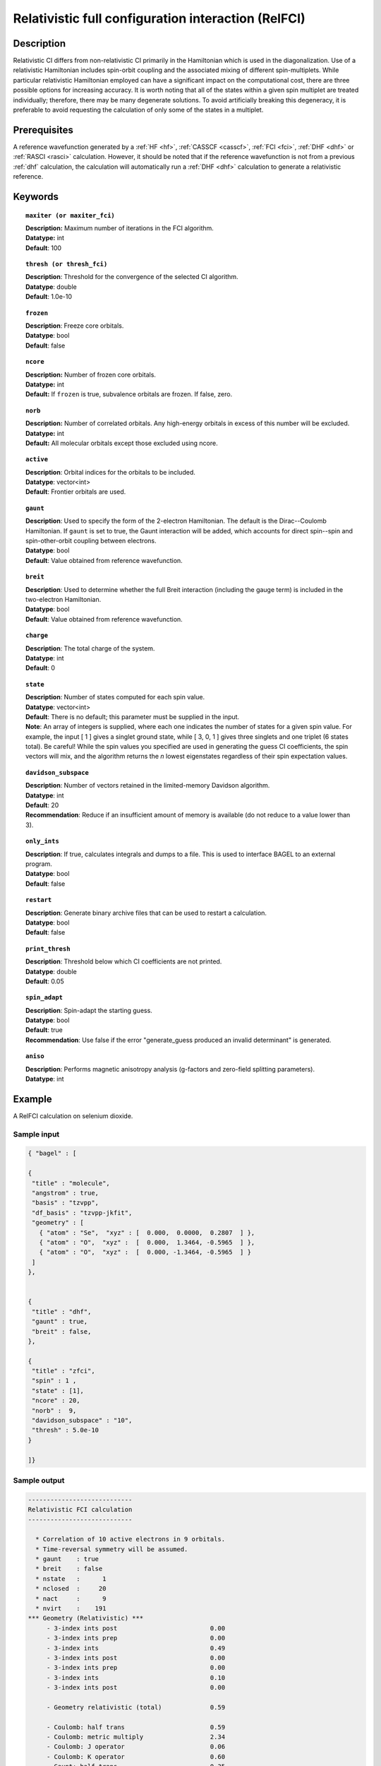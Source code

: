 .. _zfci:

****************************************************
Relativistic full configuration interaction (RelFCI)
****************************************************

Description
===========

Relativistic CI differs from non-relativistic CI primarily in the Hamiltonian which is used in the diagonalization. Use of a relativistic Hamiltonian includes spin-orbit coupling and the associated mixing of different spin-multiplets. While particular relativistic Hamiltonian employed can have a significant impact on the computational cost, there are three possible options for increasing accuracy. It is worth noting that all of the states within a given spin multiplet are treated individually; therefore, there may be many degenerate solutions. To avoid artificially breaking this degeneracy, it is preferable to avoid requesting the calculation of only some of the states in a multiplet.


Prerequisites
==============
A reference wavefunction generated by a :ref:`HF <hf>`, :ref:`CASSCF <casscf>`, :ref:`FCI <fci>`, :ref:`DHF <dhf>` or :ref:`RASCI <rasci>` calculation. However, it should be noted that if the reference wavefunction is not from a previous :ref:`dhf` calculation, the calculation will automatically run a :ref:`DHF <dhf>` calculation to generate a relativistic reference. 

Keywords
========


.. topic:: ``maxiter (or maxiter_fci)``

   | **Description:** Maximum number of iterations in the FCI algorithm.
   | **Datatype:** int
   | **Default**: 100

.. topic:: ``thresh (or thresh_fci)``

   | **Description**: Threshold for the convergence of the selected CI algorithm.
   | **Datatype**: double
   | **Default**: 1.0e-10 

.. topic:: ``frozen``

   | **Description**: Freeze core orbitals. 
   | **Datatype**: bool
   | **Default**: false

.. topic:: ``ncore``

   | **Description:** Number of frozen core orbitals.
   | **Datatype:** int 
   | **Default:** If ``frozen`` is true, subvalence orbitals are frozen. If false, zero. 

.. topic:: ``norb``

   | **Description:** Number of correlated orbitals. Any high-energy orbitals in excess of this number will be excluded.
   | **Datatype:** int
   | **Default:** All molecular orbitals except those excluded using ncore.

.. topic:: ``active``

   | **Description**: Orbital indices for the orbitals to be included. 
   | **Datatype**: vector<int>
   | **Default**: Frontier orbitals are used. 

.. topic:: ``gaunt``

   | **Description**: Used to specify the form of the 2-electron Hamiltonian.  The default is the Dirac--Coulomb Hamiltonian. If ``gaunt`` is set to true, the Gaunt interaction will be added, which accounts for direct spin--spin and spin-other-orbit coupling between electrons.  
   | **Datatype**: bool
   | **Default**: Value obtained from reference wavefunction.  

.. topic:: ``breit``

   | **Description**: Used to determine whether the full Breit interaction (including the gauge term) is included in the two-electron Hamiltonian.  
   | **Datatype**: bool
   | **Default**: Value obtained from reference wavefunction.  

.. topic:: ``charge``

   | **Description**: The total charge of the system.
   | **Datatype**: int
   | **Default**:  0

.. topic:: ``state``

   | **Description**: Number of states computed for each spin value.
   | **Datatype**: vector<int>
   | **Default**: There is no default; this parameter must be supplied in the input.  
   | **Note**: An array of integers is supplied, where each one indicates the number of states for a given spin value.  For example, the input [ 1 ] gives a singlet ground state, while [ 3, 0, 1 ] gives three singlets and one triplet (6 states total).  Be careful!  While the spin values you specified are used in generating the guess CI coefficients, the spin vectors will mix, and the algorithm returns the *n* lowest eigenstates regardless of their spin expectation values.  

.. topic:: ``davidson_subspace``

   | **Description**:  Number of vectors retained in the limited-memory Davidson algorithm.
   | **Datatype**: int
   | **Default**: 20
   | **Recommendation**: Reduce if an insufficient amount of memory is available (do not reduce to a value lower than 3). 

.. topic:: ``only_ints``

   | **Description**: If true, calculates integrals and dumps to a file. This is used to interface BAGEL to an external program.
   | **Datatype**: bool
   | **Default**: false

.. topic:: ``restart``

   | **Description**: Generate binary archive files that can be used to restart a calculation.
   | **Datatype**: bool
   | **Default**: false

.. topic:: ``print_thresh``

   | **Description**: Threshold below which CI coefficients are not printed.  
   | **Datatype**: double
   | **Default**: 0.05

.. topic:: ``spin_adapt``

   | **Description**: Spin-adapt the starting guess. 
   | **Datatype**: bool
   | **Default**: true
   | **Recommendation**: Use false if the error "generate_guess produced an invalid determinant" is generated. 

.. topic:: ``aniso``

   | **Description**: Performs magnetic anisotropy analysis (g-factors and zero-field splitting parameters). 
   | **Datatype**: int

Example
=======
A RelFCI calculation on selenium dioxide.

Sample input
------------

.. code-block:: javascript

 { "bagel" : [

 {
  "title" : "molecule",
  "angstrom" : true,
  "basis" : "tzvpp",
  "df_basis" : "tzvpp-jkfit",
  "geometry" : [
    { "atom" : "Se",  "xyz" : [  0.000,  0.0000,  0.2807  ] },
    { "atom" : "O",  "xyz" :  [  0.000,  1.3464, -0.5965  ] },
    { "atom" : "O",  "xyz" :  [  0.000, -1.3464, -0.5965  ] }
  ]
 },


 {
  "title" : "dhf",
  "gaunt" : true,
  "breit" : false,
 },

 {
  "title" : "zfci",
  "spin" : 1 ,
  "state" : [1],
  "ncore" : 20,
  "norb" :  9,
  "davidson_subspace" : "10",
  "thresh" : 5.0e-10
 }

 ]}


Sample output
-------------

.. code-block:: javascript

  ----------------------------
  Relativistic FCI calculation
  ----------------------------

    * Correlation of 10 active electrons in 9 orbitals.
    * Time-reversal symmetry will be assumed.
    * gaunt    : true
    * breit    : false
    * nstate   :      1
    * nclosed  :     20
    * nact     :      9
    * nvirt    :    191
  *** Geometry (Relativistic) ***
       - 3-index ints post                         0.00
       - 3-index ints prep                         0.00
       - 3-index ints                              0.49
       - 3-index ints post                         0.00
       - 3-index ints prep                         0.00
       - 3-index ints                              0.10
       - 3-index ints post                         0.00

       - Geometry relativistic (total)             0.59

       - Coulomb: half trans                       0.59
       - Coulomb: metric multiply                  2.34
       - Coulomb: J operator                       0.06
       - Coulomb: K operator                       0.60
       - Gaunt: half trans                         0.35
       - Gaunt: metric multiply                    1.31
       - Gaunt: J operator                         0.13
       - Gaunt: K operator                         1.73
       - Coulomb: half trans                       0.56
       - Coulomb: metric multiply                  1.50
       - Coulomb: J operator                       0.05
       - Coulomb: K operator                       0.47
       - Gaunt: half trans                         0.27
       - Gaunt: metric multiply                    0.91
       - Gaunt: J operator                         0.09
       - Gaunt: K operator                         1.40
    * Integral transformation done. Elapsed time: 7.49

       - jop, kop                                  0.00
       - denom                                     0.00
     guess   0:   closed 11111....            open .........

                 * guess generation                            0.00
  === Relativistic FCI iteration ===

                 * sigma vector                                0.91
                 * davidson                                    0.00
                 * error                                       0.00
                 * denominator                                 0.00
      0   0      -2575.49908253     9.48e-04      0.91
                 * sigma vector                                0.89
                 * davidson                                    0.00
                 * error                                       0.00
                 * denominator                                 0.00

                 ..............................

                 ... A few iterations later ...

                 ..............................

    ** throwing out 1 trial vectors **
                 * davidson                                    0.01
                 * error                                       0.00
                 * denominator                                 0.00
     26   0  *   -2575.54892391     3.55e-10      0.90

     * ci vector, state   0

     * ci vector, state   0

     * ci vector, state   0
       222bbbb..  (-0.0500743568,0.0000000007)

     * ci vector, state   0

     * ci vector, state   0
       22222....  (0.9593555207,0.0000000000)
       2222.2...  (-0.1404147020,-0.0000000000)
       2.2222...  (-0.0847212161,-0.0000000000)
       2b222a...  (-0.0715085374,0.0000000000)
       2a222b...  (-0.0715085374,-0.0000000000)
       222.22...  (-0.0541706237,-0.0000000000)

     * ci vector, state   0

     * ci vector, state   0
       222aaaa..  (-0.0500743568,-0.0000000007)

     * ci vector, state   0

     * ci vector, state   0


References
==========

+----------------------------------------------------+--------------------------------------------------------------------+
|          Description of Reference                  |                          Reference                                 |
+====================================================+====================================================================+
| Efficient calculation of sigma vector              | P\. J. Knowles and N. C. Handy, Chem. Phys. Lett. **111**, 315     |
|                                                    | (1984).                                                            |
+----------------------------------------------------+--------------------------------------------------------------------+
| General text on relativistic quantum chemistry     | K\. G. Dyall and K. Faegri Jr.,                                    |
|                                                    | *Introduction to Relativistic Quantum Chemistry*                   |
|                                                    | (Oxford University Press, Oxford, 2007).                           |
+----------------------------------------------------+--------------------------------------------------------------------+
| Restricted kinetic balance basis                   | W\. Kutzelnigg, Int. J. Quantum Chem. **25**, 107 (1984).          |
+----------------------------------------------------+--------------------------------------------------------------------+

